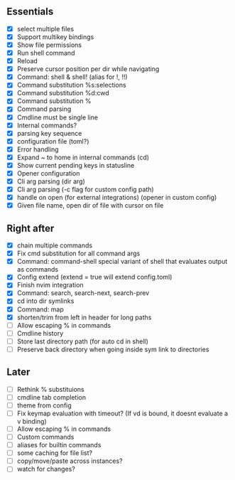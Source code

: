 ** Essentials
- [X] select multiple files
- [X] Support multikey bindings
- [X] Show file permissions
- [X] Run shell command
- [X] Reload
- [X] Preserve cursor position per dir while navigating
- [X] Command: shell & shell! (alias for !, !!)
- [X] Command substitution %s:selections
- [X] Command substitution %d:cwd
- [X] Command substitution %
- [X] Command parsing
- [X] Cmdline must be single line
- [X] Internal commands?
- [X] parsing key sequence
- [X] configuration file (toml?)
- [X] Error handling
- [X] Expand ~ to home in internal commands (cd)
- [X] Show current pending keys in statusline
- [X] Opener configuration
- [X] Cli arg parsing (dir arg)
- [X] Cli arg parsing (-c flag for custom config path)
- [X] handle on open (for external integrations) (opener in custom config)
- [X] Given file name, open dir of file with cursor on file
** Right after
- [X] chain multiple commands
- [X] Fix cmd substitution for all command args
- [X] Command: command-shell special variant of shell that evaluates output as commands
- [X] Config extend (extend = true will extend config.toml)
- [X] Finish nvim integration
- [X] Command: search, search-next, search-prev
- [X] cd into dir symlinks
- [X] Command: map
- [X] shorten/trim from left in header for long paths
- [ ] Allow escaping % in commands
- [ ] Cmdline history
- [ ] Store last directory path (for auto cd in shell)
- [ ] Preserve back directory when going inside sym link to directories
** Later
- [ ] Rethink % substituions
- [ ] cmdline tab completion
- [ ] theme from config
- [ ] Fix keymap evaluation with timeout? (If vd is bound, it doesnt evaluate a v binding)
- [ ] Allow escaping % in commands
- [ ] Custom commands
- [ ] aliases for builtin commands
- [ ] some caching for file list?
- [ ] copy/move/paste across instances?
- [ ] watch for changes?
